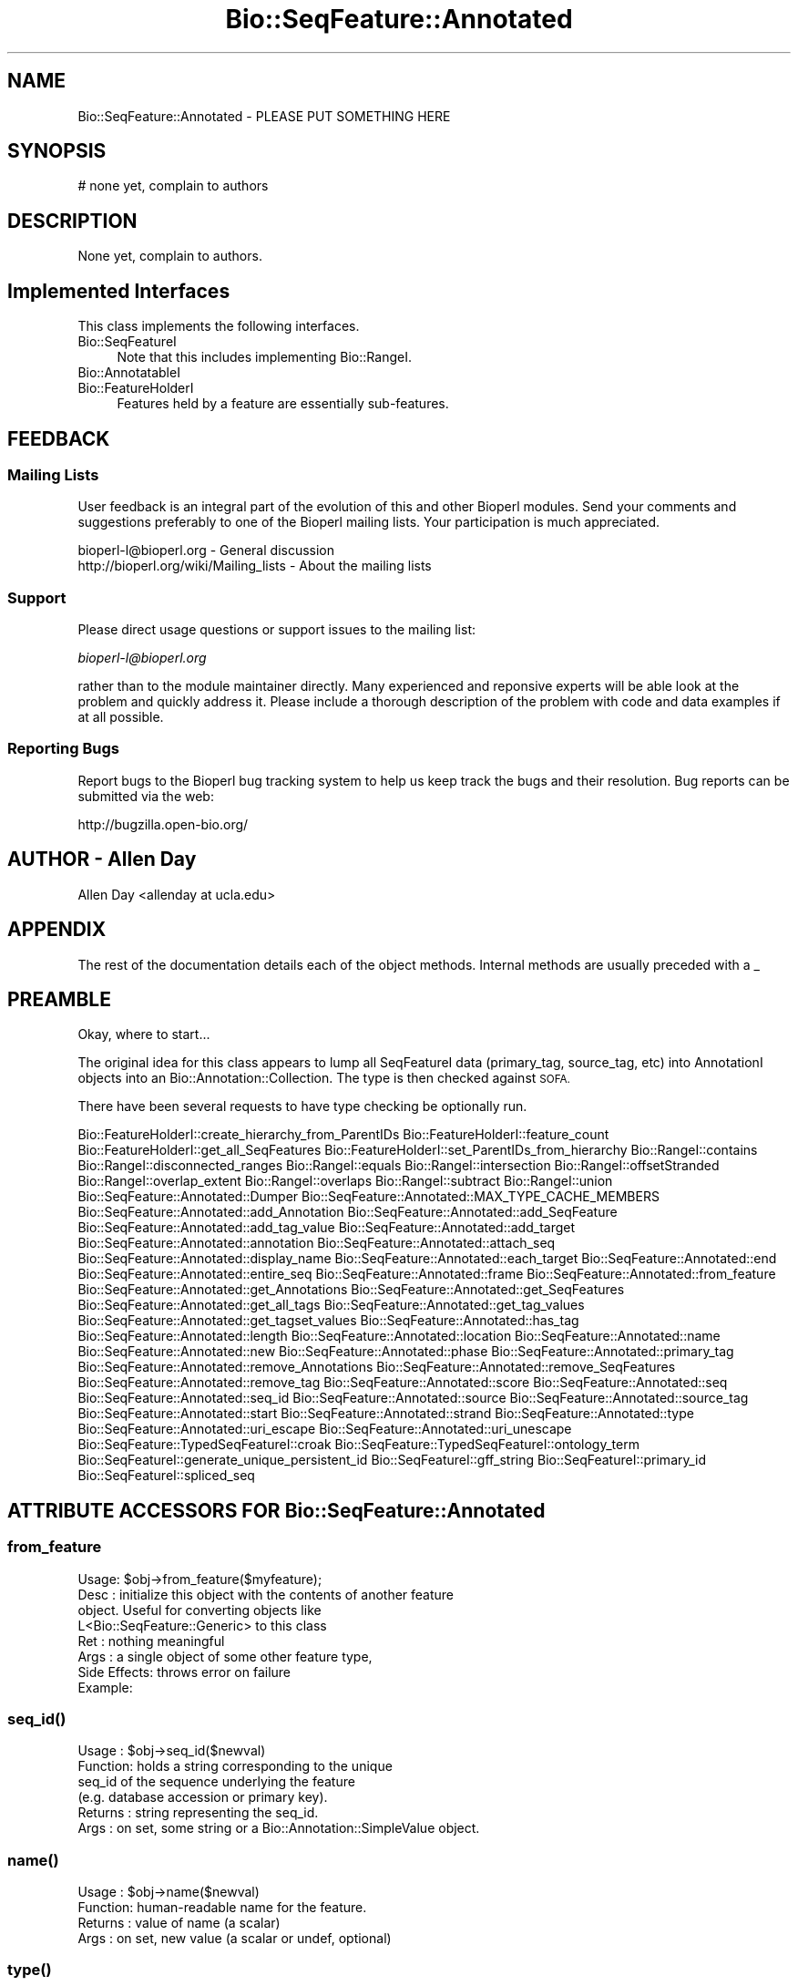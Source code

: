 .\" Automatically generated by Pod::Man 4.09 (Pod::Simple 3.35)
.\"
.\" Standard preamble:
.\" ========================================================================
.de Sp \" Vertical space (when we can't use .PP)
.if t .sp .5v
.if n .sp
..
.de Vb \" Begin verbatim text
.ft CW
.nf
.ne \\$1
..
.de Ve \" End verbatim text
.ft R
.fi
..
.\" Set up some character translations and predefined strings.  \*(-- will
.\" give an unbreakable dash, \*(PI will give pi, \*(L" will give a left
.\" double quote, and \*(R" will give a right double quote.  \*(C+ will
.\" give a nicer C++.  Capital omega is used to do unbreakable dashes and
.\" therefore won't be available.  \*(C` and \*(C' expand to `' in nroff,
.\" nothing in troff, for use with C<>.
.tr \(*W-
.ds C+ C\v'-.1v'\h'-1p'\s-2+\h'-1p'+\s0\v'.1v'\h'-1p'
.ie n \{\
.    ds -- \(*W-
.    ds PI pi
.    if (\n(.H=4u)&(1m=24u) .ds -- \(*W\h'-12u'\(*W\h'-12u'-\" diablo 10 pitch
.    if (\n(.H=4u)&(1m=20u) .ds -- \(*W\h'-12u'\(*W\h'-8u'-\"  diablo 12 pitch
.    ds L" ""
.    ds R" ""
.    ds C` ""
.    ds C' ""
'br\}
.el\{\
.    ds -- \|\(em\|
.    ds PI \(*p
.    ds L" ``
.    ds R" ''
.    ds C`
.    ds C'
'br\}
.\"
.\" Escape single quotes in literal strings from groff's Unicode transform.
.ie \n(.g .ds Aq \(aq
.el       .ds Aq '
.\"
.\" If the F register is >0, we'll generate index entries on stderr for
.\" titles (.TH), headers (.SH), subsections (.SS), items (.Ip), and index
.\" entries marked with X<> in POD.  Of course, you'll have to process the
.\" output yourself in some meaningful fashion.
.\"
.\" Avoid warning from groff about undefined register 'F'.
.de IX
..
.if !\nF .nr F 0
.if \nF>0 \{\
.    de IX
.    tm Index:\\$1\t\\n%\t"\\$2"
..
.    if !\nF==2 \{\
.        nr % 0
.        nr F 2
.    \}
.\}
.\" ========================================================================
.\"
.IX Title "Bio::SeqFeature::Annotated 3"
.TH Bio::SeqFeature::Annotated 3 "2014-09-05" "perl v5.26.2" "User Contributed Perl Documentation"
.\" For nroff, turn off justification.  Always turn off hyphenation; it makes
.\" way too many mistakes in technical documents.
.if n .ad l
.nh
.SH "NAME"
Bio::SeqFeature::Annotated \- PLEASE PUT SOMETHING HERE
.SH "SYNOPSIS"
.IX Header "SYNOPSIS"
.Vb 1
\&    # none yet, complain to authors
.Ve
.SH "DESCRIPTION"
.IX Header "DESCRIPTION"
None yet, complain to authors.
.SH "Implemented Interfaces"
.IX Header "Implemented Interfaces"
This class implements the following interfaces.
.IP "Bio::SeqFeatureI" 4
.IX Item "Bio::SeqFeatureI"
Note that this includes implementing Bio::RangeI.
.IP "Bio::AnnotatableI" 4
.IX Item "Bio::AnnotatableI"
.PD 0
.IP "Bio::FeatureHolderI" 4
.IX Item "Bio::FeatureHolderI"
.PD
Features held by a feature are essentially sub-features.
.SH "FEEDBACK"
.IX Header "FEEDBACK"
.SS "Mailing Lists"
.IX Subsection "Mailing Lists"
User feedback is an integral part of the evolution of this and other
Bioperl modules. Send your comments and suggestions preferably to one
of the Bioperl mailing lists.  Your participation is much appreciated.
.PP
.Vb 2
\&  bioperl\-l@bioperl.org                  \- General discussion
\&  http://bioperl.org/wiki/Mailing_lists  \- About the mailing lists
.Ve
.SS "Support"
.IX Subsection "Support"
Please direct usage questions or support issues to the mailing list:
.PP
\&\fIbioperl\-l@bioperl.org\fR
.PP
rather than to the module maintainer directly. Many experienced and 
reponsive experts will be able look at the problem and quickly 
address it. Please include a thorough description of the problem 
with code and data examples if at all possible.
.SS "Reporting Bugs"
.IX Subsection "Reporting Bugs"
Report bugs to the Bioperl bug tracking system to help us keep track
the bugs and their resolution.  Bug reports can be submitted via 
the web:
.PP
.Vb 1
\&  http://bugzilla.open\-bio.org/
.Ve
.SH "AUTHOR \- Allen Day"
.IX Header "AUTHOR - Allen Day"
Allen Day <allenday at ucla.edu>
.SH "APPENDIX"
.IX Header "APPENDIX"
The rest of the documentation details each of the object
methods. Internal methods are usually preceded with a _
.SH "PREAMBLE"
.IX Header "PREAMBLE"
Okay, where to start...
.PP
The original idea for this class appears to lump all SeqFeatureI data
(primary_tag, source_tag, etc) into AnnotationI objects into an
Bio::Annotation::Collection. The type is then checked against \s-1SOFA.\s0
.PP
There have been several requests to have type checking be optionally run.
.PP
Bio::FeatureHolderI::create_hierarchy_from_ParentIDs
Bio::FeatureHolderI::feature_count
Bio::FeatureHolderI::get_all_SeqFeatures
Bio::FeatureHolderI::set_ParentIDs_from_hierarchy
Bio::RangeI::contains
Bio::RangeI::disconnected_ranges
Bio::RangeI::equals
Bio::RangeI::intersection
Bio::RangeI::offsetStranded
Bio::RangeI::overlap_extent
Bio::RangeI::overlaps
Bio::RangeI::subtract
Bio::RangeI::union
Bio::SeqFeature::Annotated::Dumper
Bio::SeqFeature::Annotated::MAX_TYPE_CACHE_MEMBERS
Bio::SeqFeature::Annotated::add_Annotation
Bio::SeqFeature::Annotated::add_SeqFeature
Bio::SeqFeature::Annotated::add_tag_value
Bio::SeqFeature::Annotated::add_target
Bio::SeqFeature::Annotated::annotation
Bio::SeqFeature::Annotated::attach_seq
Bio::SeqFeature::Annotated::display_name
Bio::SeqFeature::Annotated::each_target
Bio::SeqFeature::Annotated::end
Bio::SeqFeature::Annotated::entire_seq
Bio::SeqFeature::Annotated::frame
Bio::SeqFeature::Annotated::from_feature
Bio::SeqFeature::Annotated::get_Annotations
Bio::SeqFeature::Annotated::get_SeqFeatures
Bio::SeqFeature::Annotated::get_all_tags
Bio::SeqFeature::Annotated::get_tag_values
Bio::SeqFeature::Annotated::get_tagset_values
Bio::SeqFeature::Annotated::has_tag
Bio::SeqFeature::Annotated::length
Bio::SeqFeature::Annotated::location
Bio::SeqFeature::Annotated::name
Bio::SeqFeature::Annotated::new
Bio::SeqFeature::Annotated::phase
Bio::SeqFeature::Annotated::primary_tag
Bio::SeqFeature::Annotated::remove_Annotations
Bio::SeqFeature::Annotated::remove_SeqFeatures
Bio::SeqFeature::Annotated::remove_tag
Bio::SeqFeature::Annotated::score
Bio::SeqFeature::Annotated::seq
Bio::SeqFeature::Annotated::seq_id
Bio::SeqFeature::Annotated::source
Bio::SeqFeature::Annotated::source_tag
Bio::SeqFeature::Annotated::start
Bio::SeqFeature::Annotated::strand
Bio::SeqFeature::Annotated::type
Bio::SeqFeature::Annotated::uri_escape
Bio::SeqFeature::Annotated::uri_unescape
Bio::SeqFeature::TypedSeqFeatureI::croak
Bio::SeqFeature::TypedSeqFeatureI::ontology_term
Bio::SeqFeatureI::generate_unique_persistent_id
Bio::SeqFeatureI::gff_string
Bio::SeqFeatureI::primary_id
Bio::SeqFeatureI::spliced_seq
.SH "ATTRIBUTE ACCESSORS FOR Bio::SeqFeature::Annotated"
.IX Header "ATTRIBUTE ACCESSORS FOR Bio::SeqFeature::Annotated"
.SS "from_feature"
.IX Subsection "from_feature"
.Vb 8
\&  Usage: $obj\->from_feature($myfeature);
\&  Desc : initialize this object with the contents of another feature
\&         object.  Useful for converting objects like
\&         L<Bio::SeqFeature::Generic> to this class
\&  Ret  : nothing meaningful
\&  Args : a single object of some other feature type,
\&  Side Effects: throws error on failure
\&  Example:
.Ve
.SS "\fIseq_id()\fP"
.IX Subsection "seq_id()"
.Vb 6
\& Usage   : $obj\->seq_id($newval)
\& Function: holds a string corresponding to the unique
\&           seq_id of the sequence underlying the feature
\&           (e.g. database accession or primary key).
\& Returns : string representing the seq_id.
\& Args    : on set, some string or a Bio::Annotation::SimpleValue object.
.Ve
.SS "\fIname()\fP"
.IX Subsection "name()"
.Vb 4
\& Usage   : $obj\->name($newval)
\& Function: human\-readable name for the feature.
\& Returns : value of name (a scalar)
\& Args    : on set, new value (a scalar or undef, optional)
.Ve
.SS "\fItype()\fP"
.IX Subsection "type()"
.Vb 6
\& Usage   : $obj\->type($newval)
\& Function: a SOFA type for the feature.
\& Returns : Bio::Annotation::OntologyTerm object representing the type.
\&           NB: to get a string, use primary_tag().
\& Args    : on set, Bio::Annotation::OntologyTerm object.
\&           NB: to set a string (SOFA name or identifier), use primary_tag()
.Ve
.SS "\fIsource()\fP"
.IX Subsection "source()"
.Vb 6
\& Usage   : $obj\->source($newval)
\& Function: holds the source of the feature.
\& Returns : a Bio::Annotation::SimpleValue representing the source.
\&           NB: to get a string, use source_tag()
\& Args    : on set, a Bio::Annotation::SimpleValue object.
\&           NB: to set a string, use source_tag()
.Ve
.SS "\fIscore()\fP"
.IX Subsection "score()"
.Vb 5
\& Usage   : $score = $feat\->score()
\&           $feat\->score($score)
\& Function: holds a value corresponding to the score of the feature.
\& Returns : a string representing the score.
\& Args    : on set, a scalar or a Bio::Annotation::SimpleValue object.
.Ve
.SS "\fIphase()\fP"
.IX Subsection "phase()"
.Vb 6
\& Usage   : $phase = $feat\->phase()
\&           $feat\->phase($phase)
\& Function: get/set on phase information
\& Returns : a string 0,1,2,\*(Aq.\*(Aq
\& Args    : on set, one of 0,1,2,\*(Aq.\*(Aq or a Bio::Annotation::SimpleValue
\&           object holding one of 0,1,2,\*(Aq.\*(Aq as its value.
.Ve
.SS "\fIframe()\fP"
.IX Subsection "frame()"
.Vb 6
\& Usage   : $frame = $feat\->frame()
\&           $feat\->frame($phase)
\& Function: get/set on phase information
\& Returns : a string 0,1,2,\*(Aq.\*(Aq
\& Args    : on set, one of 0,1,2,\*(Aq.\*(Aq or a Bio::Annotation::SimpleValue
\&           object holding one of 0,1,2,\*(Aq.\*(Aq as its value.
.Ve
.SH "SHORTCUT METHODS TO ACCESS Bio::AnnotatableI INTERFACE METHODS"
.IX Header "SHORTCUT METHODS TO ACCESS Bio::AnnotatableI INTERFACE METHODS"
.SS "\fIadd_Annotation()\fP"
.IX Subsection "add_Annotation()"
.Vb 4
\& Usage   :
\& Function: $obj\->add_Annotation() is a shortcut to $obj\->annotation\->add_Annotation
\& Returns : 
\& Args    :
.Ve
.SS "\fIremove_Annotations()\fP"
.IX Subsection "remove_Annotations()"
.Vb 4
\& Usage   :
\& Function: $obj\->remove_Annotations() is a shortcut to $obj\->annotation\->remove_Annotations
\& Returns : 
\& Args    :
.Ve
.SH "INTERFACE METHODS FOR Bio::SeqFeatureI"
.IX Header "INTERFACE METHODS FOR Bio::SeqFeatureI"
Note that no methods are deprecated.  Any SeqFeatureI methods must return
strings (no objects).
.SS "\fIdisplay_name()\fP"
.IX Subsection "display_name()"
.SS "\fIprimary_tag()\fP"
.IX Subsection "primary_tag()"
.SS "\fIsource_tag()\fP"
.IX Subsection "source_tag()"
.SS "\fIattach_seq()\fP"
.IX Subsection "attach_seq()"
.Vb 6
\& Usage   : $sf\->attach_seq($seq)
\& Function: Attaches a Bio::Seq object to this feature. This
\&           Bio::Seq object is for the *entire* sequence: ie
\&           from 1 to 10000
\& Returns : TRUE on success
\& Args    : a Bio::PrimarySeqI compliant object
.Ve
.SS "\fIseq()\fP"
.IX Subsection "seq()"
.Vb 5
\& Usage   : $tseq = $sf\->seq()
\& Function: returns a truncated version of seq() with bounds matching this feature
\& Returns : sub seq (a Bio::PrimarySeqI compliant object) on attached sequence
\&           bounded by start & end, or undef if there is no sequence attached
\& Args    : none
.Ve
.SS "\fIentire_seq()\fP"
.IX Subsection "entire_seq()"
.Vb 5
\& Usage   : $whole_seq = $sf\->entire_seq()
\& Function: gives the entire sequence that this seqfeature is attached to
\& Returns : a Bio::PrimarySeqI compliant object, or undef if there is no
\&           sequence attached
\& Args    : none
.Ve
.SH "INTERFACE METHODS FOR Bio::RangeI"
.IX Header "INTERFACE METHODS FOR Bio::RangeI"
.Vb 1
\& as inherited via Bio::SeqFeatureI
.Ve
.SS "\fIlength()\fP"
.IX Subsection "length()"
.Vb 4
\& Usage   : $feature\->length()
\& Function: Get the feature length computed as $feat\->end \- $feat\->start + 1
\& Returns : integer
\& Args    : none
.Ve
.SS "\fIstart()\fP"
.IX Subsection "start()"
.Vb 4
\& Usage   : $obj\->start($newval)
\& Function: Get/set on the start coordinate of the feature
\& Returns : integer
\& Args    : on set, new value (a scalar or undef, optional)
.Ve
.SS "\fIend()\fP"
.IX Subsection "end()"
.Vb 4
\& Usage   : $obj\->end($newval)
\& Function: Get/set on the end coordinate of the feature
\& Returns : integer
\& Args    : on set, new value (a scalar or undef, optional)
.Ve
.SS "\fIstrand()\fP"
.IX Subsection "strand()"
.Vb 4
\& Usage   : $strand = $feat\->strand($newval)
\& Function: get/set on strand information, being 1,\-1 or 0
\& Returns : \-1,1 or 0
\& Args    : on set, new value (a scalar or undef, optional)
.Ve
.SH "INTERFACE METHODS FOR Bio::FeatureHolderI"
.IX Header "INTERFACE METHODS FOR Bio::FeatureHolderI"
This includes methods for retrieving, adding, and removing
features. Since this is already a feature, features held by this
feature holder are essentially sub-features.
.SS "get_SeqFeatures"
.IX Subsection "get_SeqFeatures"
.Vb 4
\& Usage   : @feats = $feat\->get_SeqFeatures();
\& Function: Returns an array of Bio::SeqFeatureI objects
\& Returns : An array
\& Args    : none
.Ve
.SS "\fIadd_SeqFeature()\fP"
.IX Subsection "add_SeqFeature()"
.Vb 6
\& Usage   : $feat\->add_SeqFeature($subfeat);
\&           $feat\->add_SeqFeature($subfeat,\*(AqEXPAND\*(Aq)
\& Function: adds a SeqFeature into the subSeqFeature array.
\&           with no \*(AqEXPAND\*(Aq qualifer, subfeat will be tested
\&           as to whether it lies inside the parent, and throw
\&           an exception if not.
\&
\&           If EXPAND is used, the parent\*(Aq\*(Aqs start/end/strand will
\&           be adjusted so that it grows to accommodate the new
\&           subFeature
\& Example :
\& Returns : nothing
\& Args    : a Bio::SeqFeatureI object
.Ve
.SS "\fIremove_SeqFeatures()\fP"
.IX Subsection "remove_SeqFeatures()"
.Vb 6
\& Usage   : $obj\->remove_SeqFeatures
\& Function: Removes all sub SeqFeatures.  If you want to remove only a subset,
\&           remove that subset from the returned array, and add back the rest.
\& Returns : The array of Bio::SeqFeatureI implementing sub\-features that was
\&           deleted from this feature.
\& Args    : none
.Ve
.SH "INTERFACE METHODS FOR Bio::AnnotatableI"
.IX Header "INTERFACE METHODS FOR Bio::AnnotatableI"
.SS "\fIannotation()\fP"
.IX Subsection "annotation()"
.Vb 5
\& Usage   : $obj\->annotation($annot_obj)
\& Function: Get/set the annotation collection object for annotating this
\&           feature.
\& Returns : A Bio::AnnotationCollectionI object
\& Args    : newvalue (optional)
.Ve
.SS "\fIlocation()\fP"
.IX Subsection "location()"
.Vb 5
\& Usage   : my $location = $seqfeature\->location()
\& Function: returns a location object suitable for identifying location 
\&           of feature on sequence or parent feature  
\& Returns : Bio::LocationI object
\& Args    : [optional] Bio::LocationI object to set the value to.
.Ve
.SS "\fIadd_target()\fP"
.IX Subsection "add_target()"
.Vb 4
\& Usage   : $seqfeature\->add_target(Bio::LocatableSeq\->new(...));
\& Function: adds a target location on another reference sequence for this feature
\& Returns : true on success
\& Args    : a Bio::LocatableSeq object
.Ve
.SS "\fIeach_target()\fP"
.IX Subsection "each_target()"
.Vb 5
\& Usage   : @targets = $seqfeature\->each_target();
\& Function: Returns a list of Bio::LocatableSeqs which are the locations of this object.
\&           To obtain the "primary" location, see L</location()>.
\& Returns : a list of 0..N Bio::LocatableSeq objects
\& Args    : none
.Ve
.SS "_expand_region"
.IX Subsection "_expand_region"
.Vb 4
\& Title   : _expand_region
\& Usage   : $self\->_expand_region($feature);
\& Function: Expand the total region covered by this feature to
\&           accomodate for the given feature.
\&
\&           May be called whenever any kind of subfeature is added to this
\&           feature. add_SeqFeature() already does this.
\& Returns : 
\& Args    : A Bio::SeqFeatureI implementing object.
.Ve
.SS "get_Annotations"
.IX Subsection "get_Annotations"
.Vb 8
\& Usage   : my $parent   = $obj\->get_Annotations(\*(AqParent\*(Aq);
\&           my @parents = $obj\->get_Annotations(\*(AqParent\*(Aq);
\& Function: a wrapper around Bio::Annotation::Collection::get_Annotations().
\& Returns : returns annotations as
\&           Bio::Annotation::Collection::get_Annotations() does, but
\&           additionally returns a single scalar in scalar context
\&           instead of list context so that if an annotation tag
\&           contains only a single value, you can do:
\&
\&           $parent = $feature\->get_Annotations(\*(AqParent\*(Aq);
\&
\&           instead of:
\&
\&           ($parent) = ($feature\->get_Annotations(\*(AqParent\*(Aq))[0];
\&
\&           if the \*(AqParent\*(Aq tag has multiple values and is called in a
\&           scalar context, the number of annotations is returned.
\&
\& Args    : an annotation tag name.
.Ve
.SH "Bio::SeqFeatureI implemented methods"
.IX Header "Bio::SeqFeatureI implemented methods"
These are specialized implementations of SeqFeatureI methods which call the
internal Bio::Annotation::AnnotationCollection object. Just prior to the 1.5
release the below methods were moved from Bio::SeqFeatureI to Bio::AnnotatableI,
and having Bio::SeqFeatureI inherit Bio::AnnotatableI. This behavior forced all
Bio::SeqFeatureI\-implementing classes to use Bio::AnnotationI objects for any
data. It is the consensus of the core developers that this be rolled back in
favor of a more flexible approach by rolling back the above changes and making
this class Bio::AnnotatableI. The SeqFeatureI tag-related methods are
reimplemented in order to approximate the same behavior as before.
.PP
The methods below allow mapping of the \*(L"\fIget_tag_values()\fR\*(R"\-style annotation
access to Bio::AnnotationCollectionI. These need not be implemented in a
Bio::AnnotationCollectionI compliant class, as they are built on top of the
methods.  For usage, see Bio::SeqFeatureI.
.SS "has_tag"
.IX Subsection "has_tag"
.SS "add_tag_value"
.IX Subsection "add_tag_value"
.SS "get_tag_values"
.IX Subsection "get_tag_values"
.Vb 4
\& Usage   : @annotations = $obj\->get_tag_values($tag)
\& Function: returns annotations corresponding to $tag
\& Returns : a list of scalars
\& Args    : tag name
.Ve
.SS "get_tagset_values"
.IX Subsection "get_tagset_values"
.Vb 6
\& Usage   : @annotations = $obj\->get_tagset_values($tag1,$tag2)
\& Function: returns annotations corresponding to a list of tags.
\&           this is a convenience method equivalent to multiple calls
\&           to get_tag_values with each tag in the list.
\& Returns : a list of Bio::AnnotationI objects.
\& Args    : a list of tag names
.Ve
.SS "get_all_tags"
.IX Subsection "get_all_tags"
.Vb 4
\& Usage   : @tags = $obj\->get_all_tags()
\& Function: returns a list of annotation tag names.
\& Returns : a list of tag names
\& Args    : none
.Ve
.SS "remove_tag"
.IX Subsection "remove_tag"
.Vb 7
\& Usage   : See remove_Annotations().
\& Function:
\& Returns : 
\& Args    : 
\& Note    : Contrary to what the name suggests, this method removes
\&           all annotations corresponding to $tag, not just a
\&           single anntoation.
.Ve

